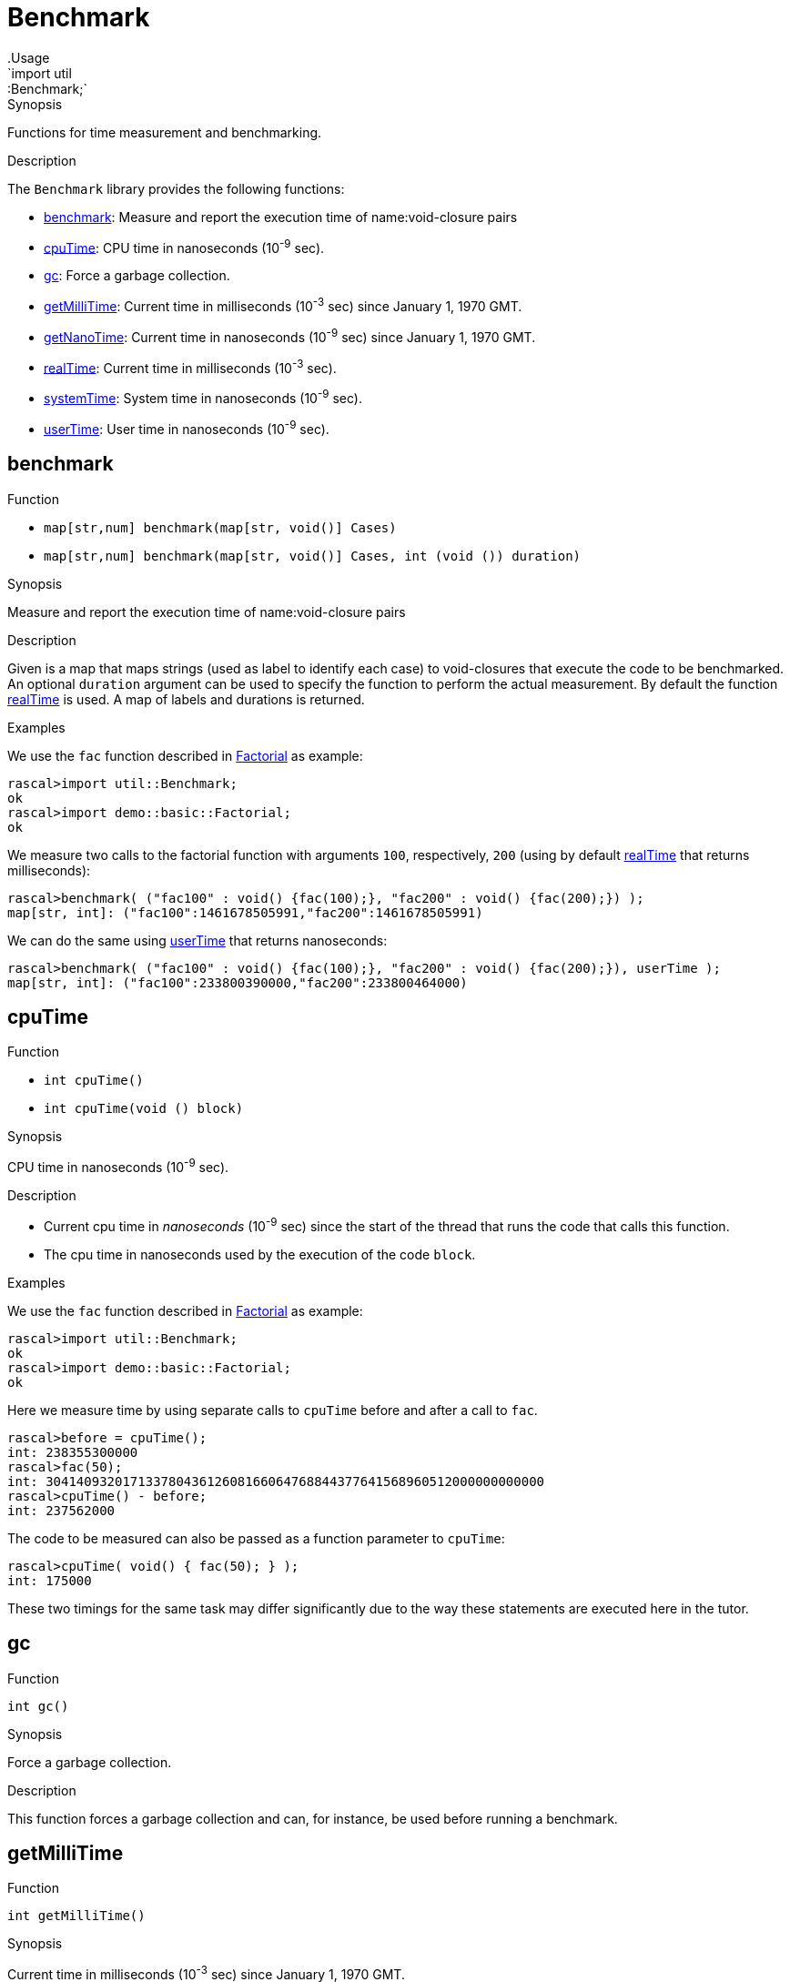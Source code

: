 
[[util-Benchmark]]


[[util-Benchmark]]
# Benchmark
:concept: util/Benchmark
.Usage
`import util::Benchmark;`



.Synopsis
Functions for time measurement and benchmarking.

.Description

The `Benchmark` library provides the following functions:



* <<Benchmark-benchmark,benchmark>>: Measure and report the execution time of name:void-closure pairs
      
* <<Benchmark-cpuTime,cpuTime>>: CPU time in nanoseconds (10^-9^ sec).
      
* <<Benchmark-gc,gc>>: Force a garbage collection.
      
* <<Benchmark-getMilliTime,getMilliTime>>: Current time in milliseconds (10^-3^ sec) since January 1, 1970 GMT.
      
* <<Benchmark-getNanoTime,getNanoTime>>: Current time in nanoseconds (10^-9^ sec) since January 1, 1970 GMT.
      
* <<Benchmark-realTime,realTime>>: Current time in milliseconds (10^-3^ sec).
      
* <<Benchmark-systemTime,systemTime>>: System time in nanoseconds (10^-9^ sec).
      
* <<Benchmark-userTime,userTime>>: User time in nanoseconds (10^-9^ sec).
      

[[Benchmark-benchmark]]
## benchmark

.Function 
* `map[str,num] benchmark(map[str, void()] Cases)`
          * `map[str,num] benchmark(map[str, void()] Cases, int (void ()) duration)`
          


.Synopsis
Measure and report the execution time of name:void-closure pairs

.Description

Given is a map that maps strings (used as label to identify each case) to void-closures that execute the code to be benchmarked.
An optional `duration` argument can be used to specify the function to perform the actual measurement. By default the function <<realTime>> is used. A map of labels and durations is returned.

.Examples
We use the `fac` function described in link:{Recipes}#Basic-Factorial[Factorial] as example:
[source,rascal-shell]
----
rascal>import util::Benchmark;
ok
rascal>import demo::basic::Factorial;
ok
----
We measure two calls to the factorial function with arguments `100`, respectively, `200` 
(using by default <<realTime>> that returns milliseconds):
[source,rascal-shell]
----
rascal>benchmark( ("fac100" : void() {fac(100);}, "fac200" : void() {fac(200);}) );
map[str, int]: ("fac100":1461678505991,"fac200":1461678505991)
----
We can do the same using <<userTime>> that returns nanoseconds:
[source,rascal-shell]
----
rascal>benchmark( ("fac100" : void() {fac(100);}, "fac200" : void() {fac(200);}), userTime );
map[str, int]: ("fac100":233800390000,"fac200":233800464000)
----



[[Benchmark-cpuTime]]
## cpuTime

.Function 
* `int cpuTime()`
          * `int cpuTime(void () block)`
          


.Synopsis
CPU time in nanoseconds (10^-9^ sec).

.Description

*  Current cpu time in __nanoseconds__ (10^-9^ sec) since the start of the thread that runs the code that calls this function.
*  The cpu time in nanoseconds used by the execution of the code `block`.

.Examples

We use the `fac` function described in link:{Recipes}#Basic-Factorial[Factorial] as example:
[source,rascal-shell]
----
rascal>import util::Benchmark;
ok
rascal>import demo::basic::Factorial;
ok
----
Here we measure time by using separate calls to `cpuTime` before and after a call to `fac`.
[source,rascal-shell]
----
rascal>before = cpuTime();
int: 238355300000
rascal>fac(50);
int: 30414093201713378043612608166064768844377641568960512000000000000
rascal>cpuTime() - before;
int: 237562000
----
The code to be measured can also be passed as a function parameter to `cpuTime`:
[source,rascal-shell]
----
rascal>cpuTime( void() { fac(50); } );
int: 175000
----
These two timings for the same task may differ significantly due to the way these statements are executed here in the tutor.





[[Benchmark-gc]]
## gc

.Function 
`int gc()`


.Synopsis
Force a garbage collection.

.Description
This function forces a garbage collection and can, for instance, be used before running a benchmark.



[[Benchmark-getMilliTime]]
## getMilliTime

.Function 
`int getMilliTime()`


.Synopsis
Current time in milliseconds (10^-3^ sec) since January 1, 1970 GMT.

.Description
This function is a synonym for <<realTime>> and gives the wall clock time in milliseconds.



[[Benchmark-getNanoTime]]
## getNanoTime

.Function 
`int getNanoTime()`


.Synopsis
Current time in nanoseconds (10^-9^ sec) since January 1, 1970 GMT.
.Description




[[Benchmark-realTime]]
## realTime

.Function 
* `int realTime()`
          * `int realTime(void () block)`
          


.Synopsis
Current time in milliseconds (10^-3^ sec).

.Description

*  Current system time in __milliseconds__ (10^-3^ sec) since January 1, 1970 GMT.
*  Real time in milliseconds needed to execute the code `block`.

.Pitfalls
This function is a competitor for the <<DateTime-now>> function that provides a
link:{RascalLang}#Values-Datetime[datetime] value for the current time.



[[Benchmark-systemTime]]
## systemTime

.Function 
* `int systemTime()`
          * `int systemTime(void () block)`
          


.Synopsis
System time in nanoseconds (10^-9^ sec).

.Description

*  Current system time in nanoseconds (10^-9^ sec) since the start of the thread that runs the code that calls this function.
*  System time in nanoseconds needed to execute the code `block`.

.Examples
We use the `fac` function described in link:{Recipes}#Basic-Factorial[Factorial] as example:
[source,rascal-shell]
----
rascal>import util::Benchmark;
ok
rascal>import demo::basic::Factorial;
ok
----
Here we measure time by using separate calls to `sytemTime` before and after a call to `fac`.
[source,rascal-shell]
----
rascal>before = systemTime();
int: 4291368000
rascal>fac(50);
int: 30414093201713378043612608166064768844377641568960512000000000000
rascal>systemTime() - before;
int: 10212000
----
The code to be measured can also be passed as a function parameter to `systemTime`:
[source,rascal-shell]
----
rascal>systemTime( void() { fac(50); } );
int: 27000
----




[[Benchmark-userTime]]
## userTime

.Function 
* `int userTime()`
          * `int userTime(void () block)`
          


.Synopsis
User time in nanoseconds (10^-9^ sec).

.Description

*  Current time in __nanoseconds__ (10^-9^ sec) since the start of the thread that runs the code that calls this function.
*  User time in nanoseconds needed to execute the code `block`.

.Examples

We use the `fac` function described in link:{Recipes}#Basic-Factorial[Factorial] as example:
[source,rascal-shell]
----
rascal>import util::Benchmark;
ok
rascal>import demo::basic::Factorial;
ok
----
Here we measure time by using separate calls to `userTime` before and after a call to `fac`.
[source,rascal-shell]
----
rascal>before = userTime();
int: 236829925000
rascal>fac(50);
int: 30414093201713378043612608166064768844377641568960512000000000000
rascal>userTime() - before;
int: 131346000
----
The code to be measured can also be passed as a function parameter to `userTime`:
[source,rascal-shell]
----
rascal>userTime( void() { fac(50); } );
int: 235000
----



:leveloffset: +1

:leveloffset: -1
